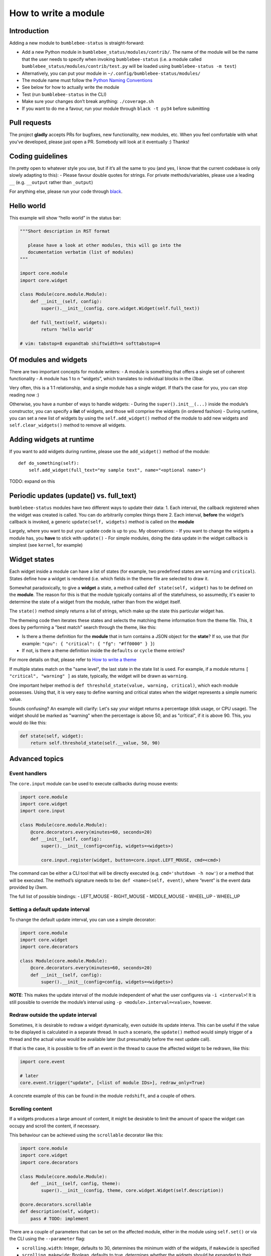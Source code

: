 How to write a module
=====================

Introduction
------------

Adding a new module to ``bumblebee-status`` is straight-forward:

-  Add a new Python module in ``bumblebee_status/modules/contrib/``. The name of the
   module will be the name that the user needs to specify when invoking
   ``bumblebee-status`` (i.e. a module called
   ``bumblebee_status/modules/contrib/test.py`` will be loaded using
   ``bumblebee-status -m test``)
-  Alternatively, you can put your module in ``~/.config/bumblebee-status/modules/``
-  The module name must follow the `Python Naming Conventions <https://www.python.org/dev/peps/pep-0008/#package-and-module-names>`_
-  See below for how to actually write the module
-  Test (run ``bumblebee-status`` in the CLI)
-  Make sure your changes don’t break anything: ``./coverage.sh``
-  If you want to do me a favour, run your module through
   ``black -t py34`` before submitting

Pull requests
-------------

The project **gladly** accepts PRs for bugfixes, new functionality, new
modules, etc. When you feel comfortable with what you’ve developed,
please just open a PR. Somebody will look at it eventually :) Thanks!

Coding guidelines
-----------------

I’m pretty open to whatever style you use, but if it’s all the same to
you (and yes, I know that the current codebase is only slowly adapting
to this): - Please favour double quotes for strings.
For private methods/variables,
please use a leading ``__`` (e.g. ``__output`` rather than ``_output``)

For anything else, please run your code through `black <https://github.com/psf/black>`_.

Hello world
-----------

This example will show “hello world” in the status bar:

.. code:: python

   """Short description in RST format

      please have a look at other modules, this will go into the
      documentation verbatim (list of modules)
   """

   import core.module
   import core.widget

   class Module(core.module.Module):
       def __init__(self, config):
           super().__init__(config, core.widget.Widget(self.full_text))

       def full_text(self, widgets):
           return 'hello world'

   # vim: tabstop=8 expandtab shiftwidth=4 softtabstop=4

Of modules and widgets
----------------------

There are two important concepts for module writers: - A module is
something that offers a single set of coherent functionality - A module
has 1 to n “widgets”, which translates to individual blocks in the i3bar.

Very often, this is a 1:1 relationship, and a single module has a single
widget. If that’s the case for you, you can stop reading now :)

Otherwise, you have a number of ways to handle widgets: - During the
``super().init__(...)`` inside the module’s constructor, you can specify
a **list** of widgets, and those will comprise the widgets (in ordered
fashion) - During runtime, you can set a new list of widgets by using
the ``self.add_widget()`` method of the module to add new widgets and
``self.clear_widgets()`` method to remove all widgets.

Adding widgets at runtime
-------------------------

If you want to add widgets during runtime, please use the
``add_widget()`` method of the module:

::

   def do_something(self):
       self.add_widget(full_text="my sample text", name="<optional name>")

TODO: expand on this

Periodic updates (update() vs. full_text)
-----------------------------------------

``bumblebee-status`` modules have two different ways to update their
data: 1. Each interval, the callback registered when the widget was
created is called. You can do arbitrarily complex things there 2. Each
interval, **before** the widget’s callback is invoked, a generic
``update(self, widgets)`` method is called on the **module**

Largely, where you want to put your update code is up to you. My
observations: - If you want to change the widgets a module has, you
**have** to stick with ``update()`` - For simple modules, doing the data
update in the widget callback is simplest (see ``kernel``, for example)

Widget states
-------------

Each widget inside a module can have a list of states (for example, two
predefined states are ``warning`` and ``critical``). States define how
a widget is rendered (i.e. which fields in the theme file are selected to
draw it.

Somewhat paradoxically, to give a **widget** a state, a method called
``def state(self, widget)`` has to be defined on the **module**. The
reason for this is that the module typically contains all of the statefulness,
so assumedly, it's easier to determine the state of a widget from the
module, rather than from the widget itself.

The ``state()`` method simply returns a list of strings, which make up
the state this particular widget has.

The themeing code then iterates these states and selects the matching
theme information from the theme file. This, it does by performing a "best match"
search through the theme, like this:

- Is there a theme definition for the **module** that in turn contains a JSON object
  for the **state**? If so, use that (for example: ``"cpu": { "critical": { "fg": "#ff0000" } }``)
- If not, is there a theme definition inside the ``defaults`` or ``cycle`` theme entries?

For more details on that, please refer to `How to write a theme <theme.rst>`_

If multiple states match on the "same level", the last state in the state list is used.
For example, if a module returns ``[ "critical", "warning" ]`` as state, typically, the
widget will be drawn as ``warning``.

One important helper method is ``def threshold_state(value, warning, critical)``, which each
module possesses. Using that, it is very easy to define warning and critical states when the
widget represents a simple numeric value.

Sounds confusing? An example will clarify: Let's say your widget returns a percentage (disk
usage, or CPU usage). The widget should be marked as "warning" when the percentage is above
50, and as "critical", if it is above 90. This, you would do like this:

.. code-block:: python

  def state(self, widget):
      return self.threshold_state(self.__value, 50, 90)


Advanced topics
---------------

Event handlers
~~~~~~~~~~~~~~

The ``core.input`` module can be used to execute callbacks during mouse
events:

.. code:: python

   import core.module
   import core.widget
   import core.input

   class Module(core.module.Module):
       @core.decorators.every(minutes=60, seconds=20)
       def __init__(self, config):
           super().__init__(config=config, widgets=<widgets>)

           core.input.register(widget, button=core.input.LEFT_MOUSE, cmd=<cmd>)

The command can be either a CLI tool that will be directly executed
(e.g. ``cmd='shutdown -h now'``) or a method that will be executed. The
method’s signature needs to be: ``def <name>(self, event)``, where
“event” is the event data provided by i3wm.

The full list of possible bindings: - LEFT_MOUSE - RIGHT_MOUSE -
MIDDLE_MOUSE - WHEEL_UP - WHEEL_UP

Setting a default update interval
~~~~~~~~~~~~~~~~~~~~~~~~~~~~~~~~~

To change the default update interval, you can use a simple decorator:

.. code:: python

   import core.module
   import core.widget
   import core.decorators

   class Module(core.module.Module):
       @core.decorators.every(minutes=60, seconds=20)
       def __init__(self, config):
           super().__init__(config=config, widgets=<widgets>)

**NOTE**: This makes the update interval of the module independent of
what the user configures via ``-i <interval>``! It is still possible to
override the module’s interval using ``-p <module>.interval=<value>``,
however.

Redraw outside the update interval
~~~~~~~~~~~~~~~~~~~~~~~~~~~~~~~~~~

Sometimes, it is desirable to redraw a widget dynamically, even outside its update
interva. This can be useful if the value to be displayed is calculated in a separate
thread. In such a scenario, the ``update()`` method would simply trigger of a thread
and the actual value would be available later (but presumably before the next
update call).

If that is the case, it is possible to fire off an event in the thread to cause the
affected widget to be redrawn, like this:

.. code:: python

    import core.event

    # later
    core.event.trigger("update", [<list of module IDs>], redraw_only=True)

A concrete example of this can be found in the module ``redshift``, and a couple of others.

Scrolling content
~~~~~~~~~~~~~~~~~

If a widgets produces a large amount of content, it might be desirable to limit the amount
of space the widget can occupy and scroll the content, if necessary.

This behaviour can be achieved using the ``scrollable`` decorator like this:

.. code:: python

    import core.module
    import core.widget
    import core.decorators

    class Module(core.module.Module):
        def __init__(self, config, theme):
            super().__init__(config, theme, core.widget.Widget(self.description))

    @core.decorators.scrollable
    def description(self, widget):
        pass # TODO: implement

There are a couple of parameters that can be set on the affected module, either in the
module using ``self.set()`` or via the CLI using the ``--parameter`` flag:

- ``scrolling.width``: Integer, defaults to 30, determines the minimum width of the widgets, if ``makewide`` is specified
- ``scrolling.makewide``: Boolean, defaults to true,  determines whether the widgets should be expanded to their minwidth
  ``scrolling.bounce``: Boolean, defaults to true, determines whether the content should change directions when a scroll is completed, or just marquee through

